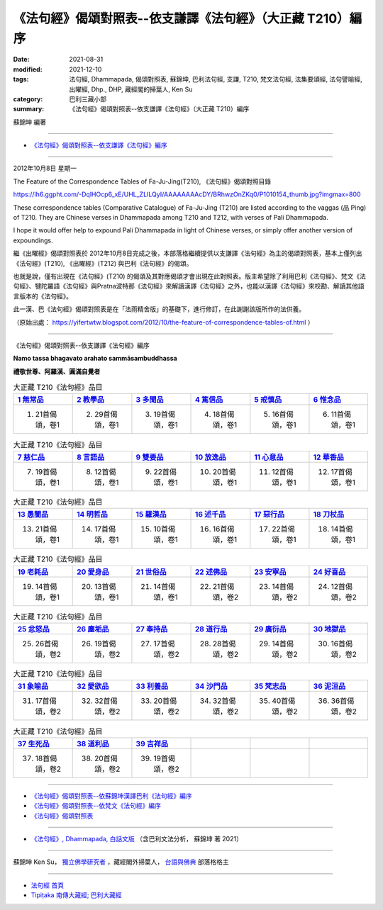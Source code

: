 ==============================================================
《法句經》偈頌對照表--依支謙譯《法句經》（大正藏 T210）編序
==============================================================

:date: 2021-08-31
:modified: 2021-12-10
:tags: 法句經, Dhammapada, 偈頌對照表, 蘇錦坤, 巴利法句經, 支謙, T210, 梵文法句經, 法集要頌經, 法句譬喻經, 出曜經, Dhp., DHP, 藏經閣的掃葉人, Ken Su
:category: 巴利三藏小部
:summary: 《法句經》偈頌對照表--依支謙譯《法句經》（大正藏 T210）編序

蘇錦坤 編著

------

- `《法句經》偈頌對照表--依支謙譯《法句經》編序`_

------

2012年10月8日 星期一

The Feature of the Correspondence Tables of Fa-Ju-Jing(T210), 《法句經》偈頌對照目錄

https://lh6.ggpht.com/-DqlHOcp6_xE/UHL_ZLILQyI/AAAAAAAAcDY/BRhwzOnZKq0/P1010154_thumb.jpg?imgmax=800

These correspondence tables (Comparative Catalogue) of Fa-Ju-Jing (T210) are listed according to the vaggas (品 Ping) of T210. They are Chinese verses in Dhammapada among T210 and T212, with verses of Pali Dhammapada.

I hope it would offer help to expound Pali Dhammapada in light of Chinese verses, or simply offer another version of expoundings.

繼《出曜經》偈頌對照表於 2012年10月8日完成之後，本部落格繼續提供以支謙譯《法句經》為主的偈頌對照表，基本上僅列出《法句經》(T210), 《出曜經》(T212) 與巴利《法句經》的偈頌。

也就是說，僅有出現在《法句經》(T210) 的偈頌及其對應偈頌才會出現在此對照表。版主希望除了利用巴利《法句經》、梵文《法句經》、犍陀羅語《法句經》與Pratna波特那《法句經》來解讀漢譯《法句經》之外，也能以漢譯《法句經》來校勘、解讀其他語言版本的《法句經》。

此一漢、巴《法句經》偈頌對照表是在「法雨精舍版」的基礎下，進行修訂，在此謝謝該版所作的法供養。

（原始出處： https://yifertwtw.blogspot.com/2012/10/the-feature-of-correspondence-tables-of.html ）

--------------

_`《法句經》偈頌對照表--依支謙譯《法句經》編序`

**Namo tassa bhagavato arahato sammāsambuddhassa**

**禮敬世尊、阿羅漢、圓滿自覺者**


.. list-table:: 大正藏 T210《法句經》品目
   :widths: 16 16 16 16 16 16 
   :header-rows: 1

   * - `1 無常品 <{filename}dhp-correspondence-tables-t210-chap01%zh.rst>`_ 
     - `2 教學品 <{filename}dhp-correspondence-tables-t210-chap02%zh.rst>`_ 
     - `3 多聞品 <{filename}dhp-correspondence-tables-t210-chap03%zh.rst>`_ 
     - `4 篤信品 <{filename}dhp-correspondence-tables-t210-chap04%zh.rst>`_ 
     - `5 戒慎品 <{filename}dhp-correspondence-tables-t210-chap05%zh.rst>`_ 
     - `6 惟念品 <{filename}dhp-correspondence-tables-t210-chap06%zh.rst>`_ 

   * - 1. 21首偈頌，卷1
     - 2. 29首偈頌，卷1
     - 3. 19首偈頌，卷1
     - 4. 18首偈頌，卷1
     - 5. 16首偈頌，卷1
     - 6. 11首偈頌，卷1

.. list-table:: 大正藏 T210《法句經》品目
   :widths: 16 16 16 16 16 16 
   :header-rows: 1

   * - `7 慈仁品 <{filename}dhp-correspondence-tables-t210-chap07%zh.rst>`_ 
     - `8 言語品 <{filename}dhp-correspondence-tables-t210-chap08%zh.rst>`_ 
     - `9 雙要品 <{filename}dhp-correspondence-tables-t210-chap09%zh.rst>`_ 
     - `10 放逸品 <{filename}dhp-correspondence-tables-t210-chap10%zh.rst>`_ 
     - `11 心意品 <{filename}dhp-correspondence-tables-t210-chap11%zh.rst>`_ 
     - `12 華香品 <{filename}dhp-correspondence-tables-t210-chap12%zh.rst>`_ 

   * - 7. 19首偈頌，卷1
     - 8. 12首偈頌，卷1
     - 9. 22首偈頌，卷1
     - 10. 20首偈頌，卷1
     - 11. 12首偈頌，卷1
     - 12. 17首偈頌，卷1

.. list-table:: 大正藏 T210《法句經》品目
   :widths: 16 16 16 16 16 16 
   :header-rows: 1

   * - `13 愚闇品 <{filename}dhp-correspondence-tables-t210-chap13%zh.rst>`_ 
     - `14 明哲品 <{filename}dhp-correspondence-tables-t210-chap14%zh.rst>`_ 
     - `15 羅漢品 <{filename}dhp-correspondence-tables-t210-chap15%zh.rst>`_ 
     - `16 述千品 <{filename}dhp-correspondence-tables-t210-chap16%zh.rst>`_
     - `17 惡行品 <{filename}dhp-correspondence-tables-t210-chap17%zh.rst>`_
     - `18 刀杖品 <{filename}dhp-correspondence-tables-t210-chap18%zh.rst>`_

   * - 13. 21首偈頌，卷1
     - 14. 17首偈頌，卷1
     - 15. 10首偈頌，卷1
     - 16. 16首偈頌，卷1
     - 17. 22首偈頌，卷1
     - 18. 14首偈頌，卷1

.. list-table:: 大正藏 T210《法句經》品目
   :widths: 16 16 16 16 16 16 
   :header-rows: 1

   * - `19 老耗品 <{filename}dhp-correspondence-tables-t210-chap19%zh.rst>`_
     - `20 愛身品 <{filename}dhp-correspondence-tables-t210-chap20%zh.rst>`_
     - `21 世俗品 <{filename}dhp-correspondence-tables-t210-chap21%zh.rst>`_
     - `22 述佛品 <{filename}dhp-correspondence-tables-t210-chap22%zh.rst>`_
     - `23 安寧品 <{filename}dhp-correspondence-tables-t210-chap23%zh.rst>`_
     - `24 好喜品 <{filename}dhp-correspondence-tables-t210-chap24%zh.rst>`_

   * - 19. 14首偈頌，卷1
     - 20. 13首偈頌，卷1
     - 21. 14首偈頌，卷1
     - 22. 21首偈頌，卷2
     - 23. 14首偈頌，卷2
     - 24. 12首偈頌，卷2

.. list-table:: 大正藏 T210《法句經》品目
   :widths: 16 16 16 16 16 16
   :header-rows: 1

   * - `25 忿怒品 <{filename}dhp-correspondence-tables-t210-chap25%zh.rst>`_
     - `26 塵垢品 <{filename}dhp-correspondence-tables-t210-chap26%zh.rst>`_
     - `27 奉持品 <{filename}dhp-correspondence-tables-t210-chap27%zh.rst>`_
     - `28 道行品 <{filename}dhp-correspondence-tables-t210-chap28%zh.rst>`_ 
     - `29 廣衍品 <{filename}dhp-correspondence-tables-t210-chap29%zh.rst>`_ 
     - `30 地獄品 <{filename}dhp-correspondence-tables-t210-chap30%zh.rst>`_ 

   * - 25. 26首偈頌，卷2
     - 26. 19首偈頌，卷2
     - 27. 17首偈頌，卷2
     - 28. 28首偈頌，卷2
     - 29. 14首偈頌，卷2
     - 30. 16首偈頌，卷2

.. list-table:: 大正藏 T210《法句經》品目
   :widths: 16 16 16 16 16 16
   :header-rows: 1

   * - `31 象喻品 <{filename}dhp-correspondence-tables-t210-chap31%zh.rst>`_ 
     - `32 愛欲品 <{filename}dhp-correspondence-tables-t210-chap32%zh.rst>`_ 
     - `33 利養品 <{filename}dhp-correspondence-tables-t210-chap33%zh.rst>`_ 
     - `34 沙門品 <{filename}dhp-correspondence-tables-t210-chap34%zh.rst>`_ 
     - `35 梵志品 <{filename}dhp-correspondence-tables-t210-chap35%zh.rst>`_ 
     - `36 泥洹品 <{filename}dhp-correspondence-tables-t210-chap36%zh.rst>`_ 

   * - 31. 17首偈頌，卷2
     - 32. 32首偈頌，卷2
     - 33. 20首偈頌，卷2
     - 34. 32首偈頌，卷2
     - 35. 40首偈頌，卷2
     - 36. 36首偈頌，卷2

.. list-table:: 大正藏 T210《法句經》品目
   :widths: 16 16 16 16 16 16
   :header-rows: 1

   * - `37 生死品 <{filename}dhp-correspondence-tables-t210-chap37%zh.rst>`_ 
     - `38 道利品 <{filename}dhp-correspondence-tables-t210-chap38%zh.rst>`_ 
     - `39 吉祥品 <{filename}dhp-correspondence-tables-t210-chap39%zh.rst>`_ 
     - 
     - 
     - 

   * - 37. 18首偈頌，卷2
     - 38. 20首偈頌，卷2
     - 39. 19首偈頌，卷2
     - 
     - 
     - 

------

- `《法句經》偈頌對照表--依蘇錦坤漢譯巴利《法句經》編序 <{filename}dhp-correspondence-tables-pali%zh.rst>`_
- `《法句經》偈頌對照表--依梵文《法句經》編序 <{filename}dhp-correspondence-tables-sanskrit%zh.rst>`_ 
- `《法句經》偈頌對照表 <{filename}dhp-correspondence-tables%zh.rst>`_ 

------

- `《法句經》, Dhammapada, 白話文版 <{filename}../dhp-Ken-Yifertw-Su/dhp-Ken-Y-Su%zh.rst>`_ （含巴利文法分析， 蘇錦坤 著 2021）

~~~~~~~~~~~~~~~~~~~~~~~~~~~~~~~~~~

蘇錦坤 Ken Su， `獨立佛學研究者 <https://independent.academia.edu/KenYifertw>`_ ，藏經閣外掃葉人， `台語與佛典 <http://yifertw.blogspot.com/>`_ 部落格格主

------

- `法句經 首頁 <{filename}../dhp%zh.rst>`__

- `Tipiṭaka 南傳大藏經; 巴利大藏經 <{filename}/articles/tipitaka/tipitaka%zh.rst>`__


..
  12-10 rev. finish completing to the end (the chapter 39)
  11-16 rev. completed to the chapter 27
  10-26 rev. completed to the chapter 15
  2021-08-31 post; 08-28 create rst
